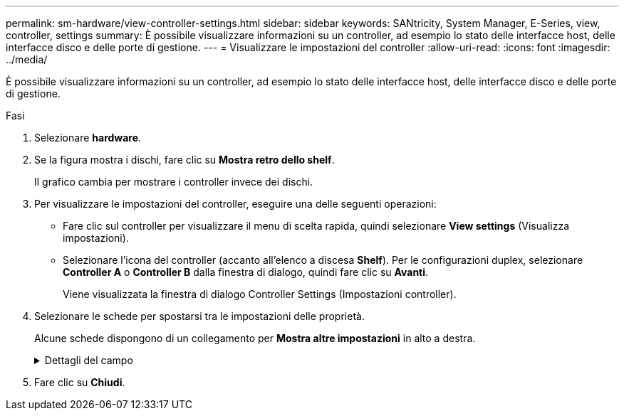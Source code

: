 ---
permalink: sm-hardware/view-controller-settings.html 
sidebar: sidebar 
keywords: SANtricity, System Manager, E-Series, view, controller, settings 
summary: È possibile visualizzare informazioni su un controller, ad esempio lo stato delle interfacce host, delle interfacce disco e delle porte di gestione. 
---
= Visualizzare le impostazioni del controller
:allow-uri-read: 
:icons: font
:imagesdir: ../media/


[role="lead"]
È possibile visualizzare informazioni su un controller, ad esempio lo stato delle interfacce host, delle interfacce disco e delle porte di gestione.

.Fasi
. Selezionare *hardware*.
. Se la figura mostra i dischi, fare clic su *Mostra retro dello shelf*.
+
Il grafico cambia per mostrare i controller invece dei dischi.

. Per visualizzare le impostazioni del controller, eseguire una delle seguenti operazioni:
+
** Fare clic sul controller per visualizzare il menu di scelta rapida, quindi selezionare *View settings* (Visualizza impostazioni).
** Selezionare l'icona del controller (accanto all'elenco a discesa *Shelf*). Per le configurazioni duplex, selezionare *Controller A* o *Controller B* dalla finestra di dialogo, quindi fare clic su *Avanti*.
+
Viene visualizzata la finestra di dialogo Controller Settings (Impostazioni controller).



. Selezionare le schede per spostarsi tra le impostazioni delle proprietà.
+
Alcune schede dispongono di un collegamento per *Mostra altre impostazioni* in alto a destra.

+
.Dettagli del campo
[%collapsible]
====
[cols="25h,~"]
|===
| Scheda | Descrizione 


 a| 
Base
 a| 
Mostra lo stato del controller, il nome del modello, il codice ricambio, la versione corrente del firmware e la versione DELLA memoria ad accesso casuale statica non volatile (NVSRAM).



 a| 
Cache
 a| 
Mostra le impostazioni della cache del controller, che includono la cache dei dati, la cache del processore e la periferica di backup della cache. La periferica di backup della cache viene utilizzata per eseguire il backup dei dati nella cache in caso di perdita di alimentazione al controller. Lo stato può essere ottimale, non riuscito, rimosso, sconosciuto, protetto da scrittura, O incompatibile.



 a| 
Interfacce host
 a| 
Mostra le informazioni sull'interfaccia host e lo stato del collegamento di ciascuna porta. L'interfaccia host è la connessione tra il controller e l'host, ad esempio Fibre Channel o iSCSI.


NOTE: La posizione della scheda di interfaccia host (HIC) si trova nella scheda base o in uno slot (alloggiamento). "Baseboard" indica che le porte HIC sono integrate nel controller. Le porte "slot" si trovano sull'HIC opzionale.



 a| 
Interfacce del disco
 a| 
Mostra le informazioni sull'interfaccia del disco e lo stato del collegamento di ciascuna porta. L'interfaccia del disco è la connessione tra il controller e i dischi, ad esempio SAS.



 a| 
Porte di gestione
 a| 
Mostra i dettagli della porta di gestione, ad esempio il nome host utilizzato per accedere al controller e se è stato attivato un accesso remoto. La porta di gestione collega il controller e il client di gestione, che è il punto in cui viene installato un browser per l'accesso a System Manager.



 a| 
DNS/NTP
 a| 
Mostra il metodo di indirizzamento e gli indirizzi IP per il server DNS e il server NTP, se questi server sono stati configurati in System Manager.

DNS (Domain Name System) è un sistema di denominazione per i dispositivi connessi a Internet o a una rete privata. Il server DNS mantiene una directory di nomi di dominio e li converte in indirizzi IP (Internet Protocol).

Network Time Protocol (NTP) è un protocollo di rete per la sincronizzazione del clock tra sistemi di computer in reti di dati.

|===
====
. Fare clic su *Chiudi*.

